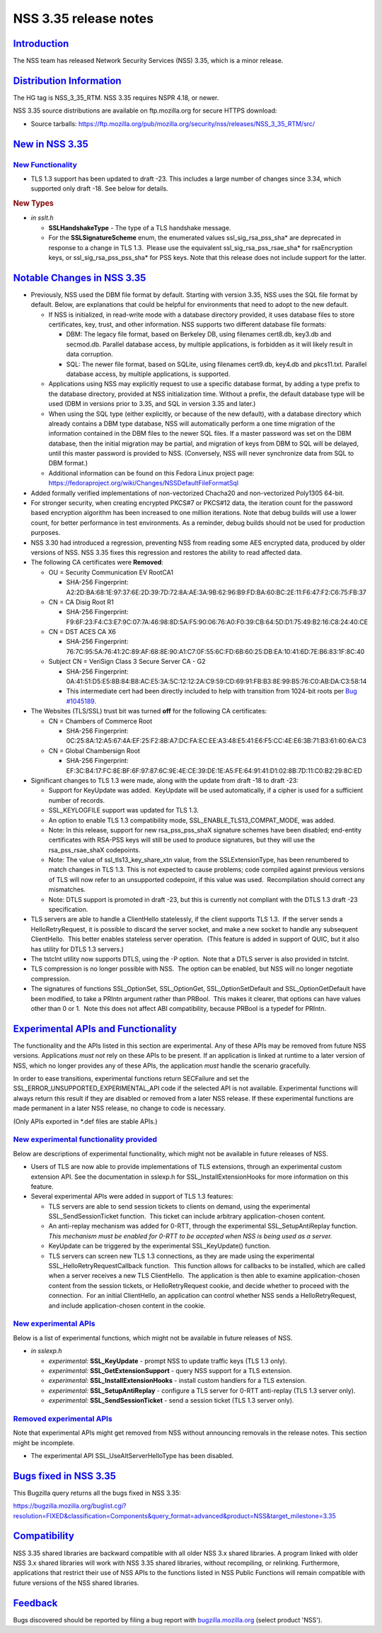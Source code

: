 .. _mozilla_projects_nss_nss_3_35_release_notes:

NSS 3.35 release notes
======================

`Introduction <#introduction>`__
--------------------------------

.. container::

   The NSS team has released Network Security Services (NSS) 3.35, which is a minor release.

.. _distribution_information:

`Distribution Information <#distribution_information>`__
--------------------------------------------------------

.. container::

   The HG tag is NSS_3_35_RTM. NSS 3.35 requires NSPR 4.18, or newer.

   NSS 3.35 source distributions are available on ftp.mozilla.org for secure HTTPS download:

   -  Source tarballs:
      https://ftp.mozilla.org/pub/mozilla.org/security/nss/releases/NSS_3_35_RTM/src/

.. _new_in_nss_3.35:

`New in NSS 3.35 <#new_in_nss_3.35>`__
--------------------------------------

.. container::

.. _new_functionality:

`New Functionality <#new_functionality>`__
~~~~~~~~~~~~~~~~~~~~~~~~~~~~~~~~~~~~~~~~~~

.. container::

   -  TLS 1.3 support has been updated to draft -23. This includes a large number of changes since
      3.34, which supported only draft -18. See below for details.

   .. rubric:: New Types
      :name: new_types

   -  *in sslt.h*

      -  **SSLHandshakeType** - The type of a TLS handshake message.
      -  For the **SSLSignatureScheme** enum, the enumerated values ssl_sig_rsa_pss_sha\* are
         deprecated in response to a change in TLS 1.3.  Please use the equivalent
         ssl_sig_rsa_pss_rsae_sha\* for rsaEncryption keys, or ssl_sig_rsa_pss_pss_sha\* for PSS
         keys. Note that this release does not include support for the latter.

.. _notable_changes_in_nss_3.35:

`Notable Changes in NSS 3.35 <#notable_changes_in_nss_3.35>`__
--------------------------------------------------------------

.. container::

   -  Previously, NSS used the DBM file format by default. Starting with version 3.35, NSS uses the
      SQL file format by default. Below, are explanations that could be helpful for environments
      that need to adopt to the new default.

      -  If NSS is initialized, in read-write mode with a database directory provided, it uses
         database files to store certificates, key, trust, and other information. NSS supports two
         different database file formats:

         -  DBM: The legacy file format, based on Berkeley DB, using filenames cert8.db, key3.db and
            secmod.db. Parallel database access, by multiple applications, is forbidden as it will
            likely result in data corruption.
         -  SQL: The newer file format, based on SQLite, using filenames cert9.db, key4.db and
            pkcs11.txt. Parallel database access, by multiple applications, is supported.

      -  Applications using NSS may explicitly request to use a specific database format, by adding
         a type prefix to the database directory, provided at NSS initialization time. Without a
         prefix, the default database type will be used (DBM in versions prior to 3.35, and SQL in
         version 3.35 and later.)
      -  When using the SQL type (either explicitly, or because of the new default), with a database
         directory which already contains a DBM type database, NSS will automatically perform a one
         time migration of the information contained in the DBM files to the newer SQL files. If a
         master password was set on the DBM database, then the initial migration may be partial, and
         migration of keys from DBM to SQL will be delayed, until this master password is provided
         to NSS. (Conversely, NSS will never synchronize data from SQL to DBM format.)
      -  Additional information can be found on this Fedora Linux project page:
         https://fedoraproject.org/wiki/Changes/NSSDefaultFileFormatSql

   -  Added formally verified implementations of non-vectorized Chacha20 and non-vectorized Poly1305
      64-bit.
   -  For stronger security, when creating encrypted PKCS#7 or PKCS#12 data, the iteration count for
      the password based encryption algorithm has been increased to one million iterations. Note
      that debug builds will use a lower count, for better performance in test environments. As a
      reminder, debug builds should not be used for production purposes.
   -  NSS 3.30 had introduced a regression, preventing NSS from reading some AES encrypted data,
      produced by older versions of NSS. NSS 3.35 fixes this regression and restores the ability to
      read affected data.
   -  The following CA certificates were **Removed**:

      -  OU = Security Communication EV RootCA1

         -  SHA-256 Fingerprint:
            A2:2D:BA:68:1E:97:37:6E:2D:39:7D:72:8A:AE:3A:9B:62:96:B9:FD:BA:60:BC:2E:11:F6:47:F2:C6:75:FB:37

      -  CN = CA Disig Root R1

         -  SHA-256 Fingerprint:
            F9:6F:23:F4:C3:E7:9C:07:7A:46:98:8D:5A:F5:90:06:76:A0:F0:39:CB:64:5D:D1:75:49:B2:16:C8:24:40:CE

      -  CN = DST ACES CA X6

         -  SHA-256 Fingerprint:
            76:7C:95:5A:76:41:2C:89:AF:68:8E:90:A1:C7:0F:55:6C:FD:6B:60:25:DB:EA:10:41:6D:7E:B6:83:1F:8C:40

      -  Subject CN = VeriSign Class 3 Secure Server CA - G2

         -  SHA-256 Fingerprint:
            0A:41:51:D5:E5:8B:84:B8:AC:E5:3A:5C:12:12:2A:C9:59:CD:69:91:FB:B3:8E:99:B5:76:C0:AB:DA:C3:58:14
         -  This intermediate cert had been directly included to help with transition from 1024-bit
            roots per `Bug #1045189 <https://bugzilla.mozilla.org/show_bug.cgi?id=1045189>`__.

   -  The Websites (TLS/SSL) trust bit was turned **off** for the following CA certificates:

      -  CN = Chambers of Commerce Root

         -  SHA-256 Fingerprint:
            0C:25:8A:12:A5:67:4A:EF:25:F2:8B:A7:DC:FA:EC:EE:A3:48:E5:41:E6:F5:CC:4E:E6:3B:71:B3:61:60:6A:C3

      -  CN = Global Chambersign Root

         -  SHA-256 Fingerprint:
            EF:3C:B4:17:FC:8E:BF:6F:97:87:6C:9E:4E:CE:39:DE:1E:A5:FE:64:91:41:D1:02:8B:7D:11:C0:B2:29:8C:ED

   -  Significant changes to TLS 1.3 were made, along with the update from draft -18 to draft -23:

      -  Support for KeyUpdate was added.  KeyUpdate will be used automatically, if a cipher is used
         for a sufficient number of records.
      -  SSL_KEYLOGFILE support was updated for TLS 1.3.
      -  An option to enable TLS 1.3 compatibility mode, SSL_ENABLE_TLS13_COMPAT_MODE, was added.
      -  Note: In this release, support for new rsa_pss_pss_shaX signature schemes have been
         disabled; end-entity certificates with RSA-PSS keys will still be used to produce
         signatures, but they will use the rsa_pss_rsae_shaX codepoints.
      -  Note: The value of ssl_tls13_key_share_xtn value, from the SSLExtensionType, has been
         renumbered to match changes in TLS 1.3. This is not expected to cause problems; code
         compiled against previous versions of TLS will now refer to an unsupported codepoint, if
         this value was used.  Recompilation should correct any mismatches.
      -  Note: DTLS support is promoted in draft -23, but this is currently not compliant with the
         DTLS 1.3 draft -23 specification.

   -  TLS servers are able to handle a ClientHello statelessly, if the client supports TLS 1.3.  If
      the server sends a HelloRetryRequest, it is possible to discard the server socket, and make a
      new socket to handle any subsequent ClientHello.  This better enables stateless server
      operation.  (This feature is added in support of QUIC, but it also has utility for DTLS 1.3
      servers.)
   -  The tstclnt utility now supports DTLS, using the -P option.  Note that a DTLS server is also
      provided in tstclnt.
   -  TLS compression is no longer possible with NSS.  The option can be enabled, but NSS will no
      longer negotiate compression.
   -  The signatures of functions SSL_OptionSet, SSL_OptionGet, SSL_OptionSetDefault and
      SSL_OptionGetDefault have been modified, to take a PRIntn argument rather than PRBool.  This
      makes it clearer, that options can have values other than 0 or 1.  Note this does not affect
      ABI compatibility, because PRBool is a typedef for PRIntn.

.. _experimental_apis_and_functionality:

`Experimental APIs and Functionality <#experimental_apis_and_functionality>`__
------------------------------------------------------------------------------

.. container::

   The functionality and the APIs listed in this section are experimental. Any of these APIs may be
   removed from future NSS versions. Applications *must not* rely on these APIs to be present. If an
   application is linked at runtime to a later version of NSS, which no longer provides any of these
   APIs, the application *must* handle the scenario gracefully.

   In order to ease transitions, experimental functions return SECFailure and set the
   SSL_ERROR_UNSUPPORTED_EXPERIMENTAL_API code if the selected API is not available. Experimental
   functions will always return this result if they are disabled or removed from a later NSS
   release. If these experimental functions are made permanent in a later NSS release, no change to
   code is necessary.

   (Only APIs exported in \*.def files are stable APIs.)

.. _new_experimental_functionality_provided:

`New experimental functionality provided <#new_experimental_functionality_provided>`__
~~~~~~~~~~~~~~~~~~~~~~~~~~~~~~~~~~~~~~~~~~~~~~~~~~~~~~~~~~~~~~~~~~~~~~~~~~~~~~~~~~~~~~

.. container::

   Below are descriptions of experimental functionality, which might not be available in future
   releases of NSS.

   -  Users of TLS are now able to provide implementations of TLS extensions, through an
      experimental custom extension API. See the documentation in sslexp.h for
      SSL_InstallExtensionHooks for more information on this feature.
   -  Several experimental APIs were added in support of TLS 1.3 features:

      -  TLS servers are able to send session tickets to clients on demand, using the experimental
         SSL_SendSessionTicket function.  This ticket can include arbitrary application-chosen
         content.
      -  An anti-replay mechanism was added for 0-RTT, through the experimental SSL_SetupAntiReplay
         function.  *This mechanism must be enabled for 0-RTT to be accepted when NSS is being used
         as a server.*
      -  KeyUpdate can be triggered by the experimental SSL_KeyUpdate() function.
      -  TLS servers can screen new TLS 1.3 connections, as they are made using the experimental
         SSL_HelloRetryRequestCallback function.  This function allows for callbacks to be
         installed, which are called when a server receives a new TLS ClientHello.  The application
         is then able to examine application-chosen content from the session tickets, or
         HelloRetryRequest cookie, and decide whether to proceed with the connection.  For an
         initial ClientHello, an application can control whether NSS sends a HelloRetryRequest, and
         include application-chosen content in the cookie.

.. _new_experimental_apis:

`New experimental APIs <#new_experimental_apis>`__
~~~~~~~~~~~~~~~~~~~~~~~~~~~~~~~~~~~~~~~~~~~~~~~~~~

.. container::

   Below is a list of experimental functions, which might not be available in future releases of
   NSS.

   -  *in sslexp.h*

      -  *experimental:* **SSL_KeyUpdate** - prompt NSS to update traffic keys (TLS 1.3 only).
      -  *experimental:* **SSL_GetExtensionSupport** - query NSS support for a TLS extension.
      -  *experimental:* **SSL_InstallExtensionHooks** - install custom handlers for a TLS
         extension.
      -  *experimental:* **SSL_SetupAntiReplay** - configure a TLS server for 0-RTT anti-replay (TLS
         1.3 server only).
      -  *experimental:* **SSL_SendSessionTicket** - send a session ticket (TLS 1.3 server only).

.. _removed_experimental_apis:

`Removed experimental APIs <#removed_experimental_apis>`__
~~~~~~~~~~~~~~~~~~~~~~~~~~~~~~~~~~~~~~~~~~~~~~~~~~~~~~~~~~

.. container::

   Note that experimental APIs might get removed from NSS without announcing removals in the release
   notes. This section might be incomplete.

   -  The experimental API SSL_UseAltServerHelloType has been disabled.

.. _bugs_fixed_in_nss_3.35:

`Bugs fixed in NSS 3.35 <#bugs_fixed_in_nss_3.35>`__
----------------------------------------------------

.. container::

   This Bugzilla query returns all the bugs fixed in NSS 3.35:

   https://bugzilla.mozilla.org/buglist.cgi?resolution=FIXED&classification=Components&query_format=advanced&product=NSS&target_milestone=3.35

`Compatibility <#compatibility>`__
----------------------------------

.. container::

   NSS 3.35 shared libraries are backward compatible with all older NSS 3.x shared libraries. A
   program linked with older NSS 3.x shared libraries will work with NSS 3.35 shared libraries,
   without recompiling, or relinking. Furthermore, applications that restrict their use of NSS APIs
   to the functions listed in NSS Public Functions will remain compatible with future versions of
   the NSS shared libraries.

`Feedback <#feedback>`__
------------------------

.. container::

   Bugs discovered should be reported by filing a bug report with
   `bugzilla.mozilla.org <https://bugzilla.mozilla.org/enter_bug.cgi?product=NSS>`__ (select product
   'NSS').
